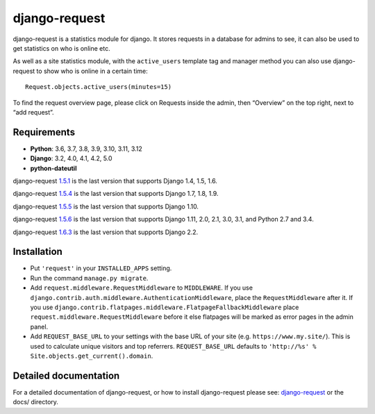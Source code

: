 django-request
==============

.. image:: https://github.com/django-request/django-request/workflows/Tests/badge.svg?branch=master
    :alt: Build Status
    :target: https://github.com/django-request/django-request/actions

.. image:: https://coveralls.io/repos/github/django-request/django-request/badge.svg?branch=master
    :alt: Coverage Status
    :target: https://coveralls.io/github/django-request/django-request?branch=master

.. image:: https://img.shields.io/pypi/v/django-request.svg
    :alt: PyPI Version
    :target: https://pypi.org/project/django-request/

django-request is a statistics module for django. It stores requests in a
database for admins to see, it can also be used to get statistics on who is
online etc.

.. image:: https://github.com/django-request/django-request/raw/master/docs/graph.png
    :alt: Traffic graph

As well as a site statistics module, with the ``active_users`` template tag and
manager method you can also use django-request to show who is online in a
certain time::

    Request.objects.active_users(minutes=15)

To find the request overview page, please click on Requests inside the admin,
then “Overview” on the top right, next to “add request”.

Requirements
------------

* **Python**: 3.6, 3.7, 3.8, 3.9, 3.10, 3.11, 3.12
* **Django**: 3.2, 4.0, 4.1, 4.2, 5.0
* **python-dateutil**

django-request 1.5.1_ is the last version that supports Django 1.4, 1.5, 1.6.

django-request 1.5.4_ is the last version that supports Django 1.7, 1.8, 1.9.

django-request 1.5.5_ is the last version that supports Django 1.10.

django-request 1.5.6_ is the last version that supports Django 1.11, 2.0, 2.1,
3.0, 3.1, and Python 2.7 and 3.4.

django-request 1.6.3_ is the last version that supports Django 2.2.

.. _`1.5.1`: https://pypi.org/project/django-request/1.5.1/
.. _`1.5.4`: https://pypi.org/project/django-request/1.5.4/
.. _`1.5.5`: https://pypi.org/project/django-request/1.5.5/
.. _`1.5.6`: https://pypi.org/project/django-request/1.5.6/
.. _`1.6.3`: https://pypi.org/project/django-request/1.6.3/

Installation
------------

* Put ``'request'`` in your ``INSTALLED_APPS`` setting.
* Run the command ``manage.py migrate``.
* Add ``request.middleware.RequestMiddleware`` to ``MIDDLEWARE``. If you use
  ``django.contrib.auth.middleware.AuthenticationMiddleware``, place the
  ``RequestMiddleware`` after it. If you use
  ``django.contrib.flatpages.middleware.FlatpageFallbackMiddleware`` place
  ``request.middleware.RequestMiddleware`` before it else flatpages will be
  marked as error pages in the admin panel.
* Add ``REQUEST_BASE_URL`` to your settings with the base URL of your site
  (e.g. ``https://www.my.site/``). This is used to calculate unique visitors
  and top referrers. ``REQUEST_BASE_URL`` defaults to
  ``'http://%s' % Site.objects.get_current().domain``.

Detailed documentation
----------------------

For a detailed documentation of django-request, or how to install
django-request please see: `django-request
<https://django-request.readthedocs.org/en/latest/>`_ or the docs/ directory.
